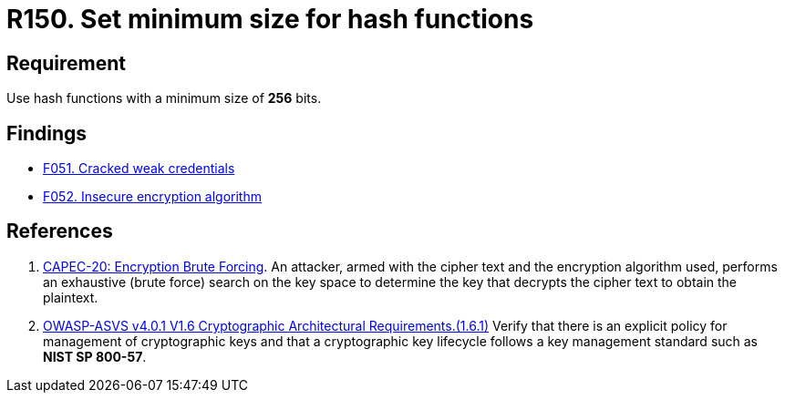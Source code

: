 :slug: rules/150/
:category: cryptography
:description: This requirement establishes the importance of protecting encrypted sensitive information by setting a minimum size for all hash functions.
:keywords: Security, Hash, Function, Size, Cryptography, CAPEC, ASVS, Rules, Ethical Hacking, Pentesting
:rules: yes

= R150. Set minimum size for hash functions

== Requirement

Use hash functions with a minimum size of *256* bits.

== Findings

* [inner]#link:/findings/051/[F051. Cracked weak credentials]#

* [inner]#link:/findings/052/[F052. Insecure encryption algorithm]#

== References

. [[r1]] link:http://capec.mitre.org/data/definitions/20.html[CAPEC-20: Encryption Brute Forcing].
An attacker, armed with the cipher text and the encryption algorithm used,
performs an exhaustive (brute force) search on the key space to determine the
key that decrypts the cipher text to obtain the plaintext.

. [[r2]] link:https://owasp.org/www-project-application-security-verification-standard/[OWASP-ASVS v4.0.1
V1.6 Cryptographic Architectural Requirements.(1.6.1)]
Verify that there is an explicit policy for management of cryptographic keys
and that a cryptographic key lifecycle follows a key management standard such
as **NIST SP 800-57**.
